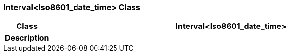 === Interval<Iso8601_date_time> Class

[cols="^1,3,5"]
|===
h|*Class*
2+^h|*Interval<Iso8601_date_time>*

h|*Description*
2+a|

|===
